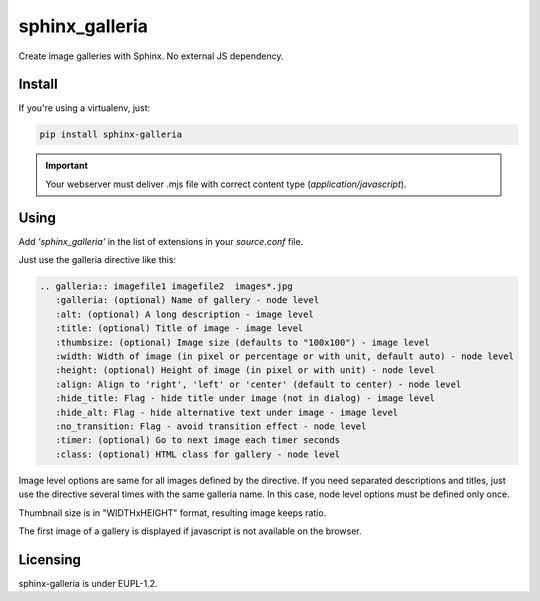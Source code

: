 sphinx_galleria
###############

Create image galleries with Sphinx. No external JS
dependency.

Install
~~~~~~~

If you're using a virtualenv, just:

.. code:: bash

   pip install sphinx-galleria

.. important::

   Your webserver must deliver .mjs file with correct
   content type (`application/javascript`).

Using
~~~~~

Add `'sphinx_galleria'` in the list of extensions in
your `source.conf` file.

Just use the galleria directive like this:

.. code:: rst

   .. galleria:: imagefile1 imagefile2  images*.jpg
      :galleria: (optional) Name of gallery - node level
      :alt: (optional) A long description - image level
      :title: (optional) Title of image - image level
      :thumbsize: (optional) Image size (defaults to "100x100") - image level
      :width: Width of image (in pixel or percentage or with unit, default auto) - node level
      :height: (optional) Height of image (in pixel or with unit) - node level
      :align: Align to 'right', 'left' or 'center' (default to center) - node level
      :hide_title: Flag - hide title under image (not in dialog) - image level
      :hide_alt: Flag - hide alternative text under image - image level
      :no_transition: Flag - avoid transition effect - node level
      :timer: (optional) Go to next image each timer seconds
      :class: (optional) HTML class for gallery - node level

Image level options are same for all images defined by
the directive. If you need separated descriptions and
titles, just use the directive several times with the
same galleria name. In this case, node level options
must be defined only once.

Thumbnail size is in "WIDTHxHEIGHT" format, resulting
image keeps ratio.

The first image of a gallery is displayed if javascript
is not available on the browser.

Licensing
~~~~~~~~~

sphinx-galleria is under EUPL-1.2.
